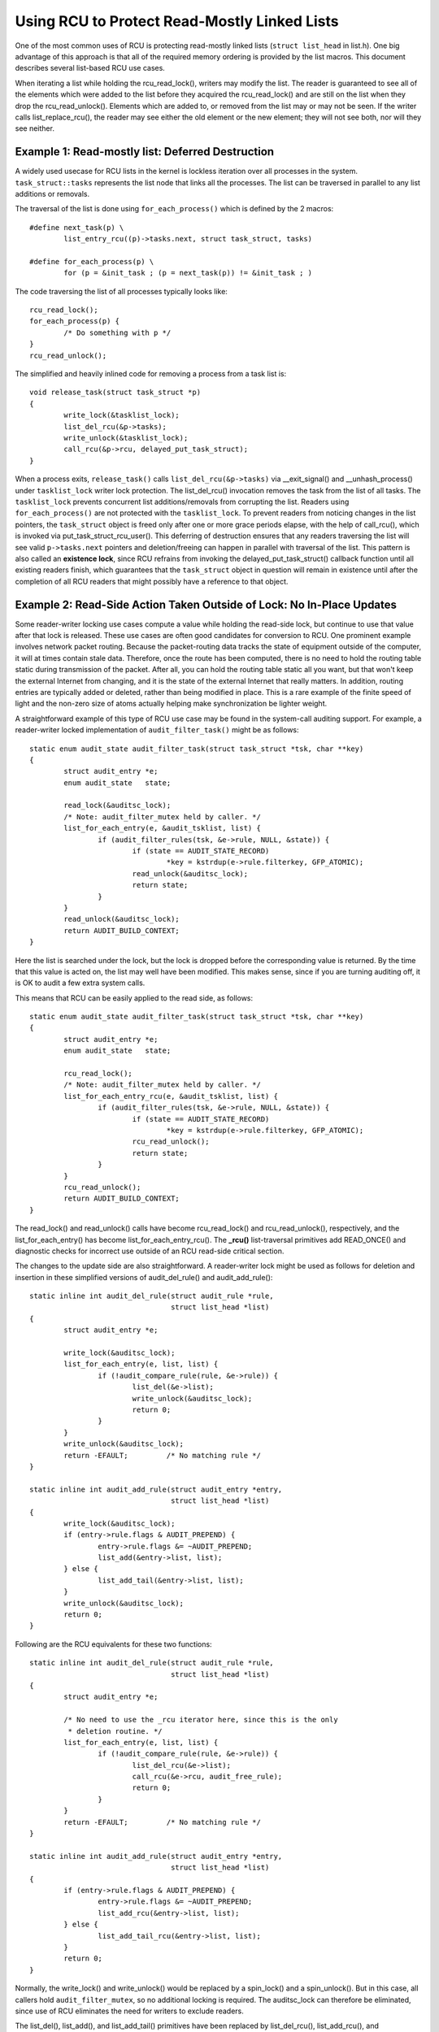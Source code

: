 .. _list_rcu_doc:

Using RCU to Protect Read-Mostly Linked Lists
=============================================

One of the most common uses of RCU is protecting read-mostly linked lists
(``struct list_head`` in list.h).  One big advantage of this approach is
that all of the required memory ordering is provided by the list macros.
This document describes several list-based RCU use cases.

When iterating a list while holding the rcu_read_lock(), writers may
modify the list.  The reader is guaranteed to see all of the elements
which were added to the list before they acquired the rcu_read_lock()
and are still on the list when they drop the rcu_read_unlock().
Elements which are added to, or removed from the list may or may not
be seen.  If the writer calls list_replace_rcu(), the reader may see
either the old element or the new element; they will not see both,
nor will they see neither.


Example 1: Read-mostly list: Deferred Destruction
-------------------------------------------------

A widely used usecase for RCU lists in the kernel is lockless iteration over
all processes in the system. ``task_struct::tasks`` represents the list node that
links all the processes. The list can be traversed in parallel to any list
additions or removals.

The traversal of the list is done using ``for_each_process()`` which is defined
by the 2 macros::

	#define next_task(p) \
		list_entry_rcu((p)->tasks.next, struct task_struct, tasks)

	#define for_each_process(p) \
		for (p = &init_task ; (p = next_task(p)) != &init_task ; )

The code traversing the list of all processes typically looks like::

	rcu_read_lock();
	for_each_process(p) {
		/* Do something with p */
	}
	rcu_read_unlock();

The simplified and heavily inlined code for removing a process from a
task list is::

	void release_task(struct task_struct *p)
	{
		write_lock(&tasklist_lock);
		list_del_rcu(&p->tasks);
		write_unlock(&tasklist_lock);
		call_rcu(&p->rcu, delayed_put_task_struct);
	}

When a process exits, ``release_task()`` calls ``list_del_rcu(&p->tasks)``
via __exit_signal() and __unhash_process() under ``tasklist_lock``
writer lock protection.  The list_del_rcu() invocation removes
the task from the list of all tasks. The ``tasklist_lock``
prevents concurrent list additions/removals from corrupting the
list. Readers using ``for_each_process()`` are not protected with the
``tasklist_lock``. To prevent readers from noticing changes in the list
pointers, the ``task_struct`` object is freed only after one or more
grace periods elapse, with the help of call_rcu(), which is invoked via
put_task_struct_rcu_user(). This deferring of destruction ensures that
any readers traversing the list will see valid ``p->tasks.next`` pointers
and deletion/freeing can happen in parallel with traversal of the list.
This pattern is also called an **existence lock**, since RCU refrains
from invoking the delayed_put_task_struct() callback function until
all existing readers finish, which guarantees that the ``task_struct``
object in question will remain in existence until after the completion
of all RCU readers that might possibly have a reference to that object.


Example 2: Read-Side Action Taken Outside of Lock: No In-Place Updates
----------------------------------------------------------------------

Some reader-writer locking use cases compute a value while holding
the read-side lock, but continue to use that value after that lock is
released.  These use cases are often good candidates for conversion
to RCU.  One prominent example involves network packet routing.
Because the packet-routing data tracks the state of equipment outside
of the computer, it will at times contain stale data.  Therefore, once
the route has been computed, there is no need to hold the routing table
static during transmission of the packet.  After all, you can hold the
routing table static all you want, but that won't keep the external
Internet from changing, and it is the state of the external Internet
that really matters.  In addition, routing entries are typically added
or deleted, rather than being modified in place.  This is a rare example
of the finite speed of light and the non-zero size of atoms actually
helping make synchronization be lighter weight.

A straightforward example of this type of RCU use case may be found in
the system-call auditing support.  For example, a reader-writer locked
implementation of ``audit_filter_task()`` might be as follows::

	static enum audit_state audit_filter_task(struct task_struct *tsk, char **key)
	{
		struct audit_entry *e;
		enum audit_state   state;

		read_lock(&auditsc_lock);
		/* Note: audit_filter_mutex held by caller. */
		list_for_each_entry(e, &audit_tsklist, list) {
			if (audit_filter_rules(tsk, &e->rule, NULL, &state)) {
				if (state == AUDIT_STATE_RECORD)
					*key = kstrdup(e->rule.filterkey, GFP_ATOMIC);
				read_unlock(&auditsc_lock);
				return state;
			}
		}
		read_unlock(&auditsc_lock);
		return AUDIT_BUILD_CONTEXT;
	}

Here the list is searched under the lock, but the lock is dropped before
the corresponding value is returned.  By the time that this value is acted
on, the list may well have been modified.  This makes sense, since if
you are turning auditing off, it is OK to audit a few extra system calls.

This means that RCU can be easily applied to the read side, as follows::

	static enum audit_state audit_filter_task(struct task_struct *tsk, char **key)
	{
		struct audit_entry *e;
		enum audit_state   state;

		rcu_read_lock();
		/* Note: audit_filter_mutex held by caller. */
		list_for_each_entry_rcu(e, &audit_tsklist, list) {
			if (audit_filter_rules(tsk, &e->rule, NULL, &state)) {
				if (state == AUDIT_STATE_RECORD)
					*key = kstrdup(e->rule.filterkey, GFP_ATOMIC);
				rcu_read_unlock();
				return state;
			}
		}
		rcu_read_unlock();
		return AUDIT_BUILD_CONTEXT;
	}

The read_lock() and read_unlock() calls have become rcu_read_lock()
and rcu_read_unlock(), respectively, and the list_for_each_entry()
has become list_for_each_entry_rcu().  The **_rcu()** list-traversal
primitives add READ_ONCE() and diagnostic checks for incorrect use
outside of an RCU read-side critical section.

The changes to the update side are also straightforward. A reader-writer lock
might be used as follows for deletion and insertion in these simplified
versions of audit_del_rule() and audit_add_rule()::

	static inline int audit_del_rule(struct audit_rule *rule,
					 struct list_head *list)
	{
		struct audit_entry *e;

		write_lock(&auditsc_lock);
		list_for_each_entry(e, list, list) {
			if (!audit_compare_rule(rule, &e->rule)) {
				list_del(&e->list);
				write_unlock(&auditsc_lock);
				return 0;
			}
		}
		write_unlock(&auditsc_lock);
		return -EFAULT;		/* No matching rule */
	}

	static inline int audit_add_rule(struct audit_entry *entry,
					 struct list_head *list)
	{
		write_lock(&auditsc_lock);
		if (entry->rule.flags & AUDIT_PREPEND) {
			entry->rule.flags &= ~AUDIT_PREPEND;
			list_add(&entry->list, list);
		} else {
			list_add_tail(&entry->list, list);
		}
		write_unlock(&auditsc_lock);
		return 0;
	}

Following are the RCU equivalents for these two functions::

	static inline int audit_del_rule(struct audit_rule *rule,
					 struct list_head *list)
	{
		struct audit_entry *e;

		/* No need to use the _rcu iterator here, since this is the only
		 * deletion routine. */
		list_for_each_entry(e, list, list) {
			if (!audit_compare_rule(rule, &e->rule)) {
				list_del_rcu(&e->list);
				call_rcu(&e->rcu, audit_free_rule);
				return 0;
			}
		}
		return -EFAULT;		/* No matching rule */
	}

	static inline int audit_add_rule(struct audit_entry *entry,
					 struct list_head *list)
	{
		if (entry->rule.flags & AUDIT_PREPEND) {
			entry->rule.flags &= ~AUDIT_PREPEND;
			list_add_rcu(&entry->list, list);
		} else {
			list_add_tail_rcu(&entry->list, list);
		}
		return 0;
	}

Normally, the write_lock() and write_unlock() would be replaced by a
spin_lock() and a spin_unlock(). But in this case, all callers hold
``audit_filter_mutex``, so no additional locking is required. The
auditsc_lock can therefore be eliminated, since use of RCU eliminates the
need for writers to exclude readers.

The list_del(), list_add(), and list_add_tail() primitives have been
replaced by list_del_rcu(), list_add_rcu(), and list_add_tail_rcu().
The **_rcu()** list-manipulation primitives add memory barriers that are
needed on weakly ordered CPUs.  The list_del_rcu() primitive omits the
pointer poisoning debug-assist code that would otherwise cause concurrent
readers to fail spectacularly.

So, when readers can tolerate stale data and when entries are either added or
deleted, without in-place modification, it is very easy to use RCU!


Example 3: Handling In-Place Updates
------------------------------------

The system-call auditing code does not update auditing rules in place.  However,
if it did, the reader-writer-locked code to do so might look as follows
(assuming only ``field_count`` is updated, otherwise, the added fields would
need to be filled in)::

	static inline int audit_upd_rule(struct audit_rule *rule,
					 struct list_head *list,
					 __u32 newaction,
					 __u32 newfield_count)
	{
		struct audit_entry *e;
		struct audit_entry *ne;

		write_lock(&auditsc_lock);
		/* Note: audit_filter_mutex held by caller. */
		list_for_each_entry(e, list, list) {
			if (!audit_compare_rule(rule, &e->rule)) {
				e->rule.action = newaction;
				e->rule.field_count = newfield_count;
				write_unlock(&auditsc_lock);
				return 0;
			}
		}
		write_unlock(&auditsc_lock);
		return -EFAULT;		/* No matching rule */
	}

The RCU version creates a copy, updates the copy, then replaces the old
entry with the newly updated entry.  This sequence of actions, allowing
concurrent reads while making a copy to perform an update, is what gives
RCU (*read-copy update*) its name.

The RCU version of audit_upd_rule() is as follows::

	static inline int audit_upd_rule(struct audit_rule *rule,
					 struct list_head *list,
					 __u32 newaction,
					 __u32 newfield_count)
	{
		struct audit_entry *e;
		struct audit_entry *ne;

		list_for_each_entry(e, list, list) {
			if (!audit_compare_rule(rule, &e->rule)) {
				ne = kmalloc(sizeof(*entry), GFP_ATOMIC);
				if (ne == NULL)
					return -ENOMEM;
				audit_copy_rule(&ne->rule, &e->rule);
				ne->rule.action = newaction;
				ne->rule.field_count = newfield_count;
				list_replace_rcu(&e->list, &ne->list);
				call_rcu(&e->rcu, audit_free_rule);
				return 0;
			}
		}
		return -EFAULT;		/* No matching rule */
	}

Again, this assumes that the caller holds ``audit_filter_mutex``.  Normally, the
writer lock would become a spinlock in this sort of code.

The update_lsm_rule() does something very similar, for those who would
prefer to look at real Linux-kernel code.

Another use of this pattern can be found in the openswitch driver's *connection
tracking table* code in ``ct_limit_set()``.  The table holds connection tracking
entries and has a limit on the maximum entries.  There is one such table
per-zone and hence one *limit* per zone.  The zones are mapped to their limits
through a hashtable using an RCU-managed hlist for the hash chains. When a new
limit is set, a new limit object is allocated and ``ct_limit_set()`` is called
to replace the old limit object with the new one using list_replace_rcu().
The old limit object is then freed after a grace period using kfree_rcu().


Example 4: Eliminating Stale Data
---------------------------------

The auditing example above tolerates stale data, as do most algorithms
that are tracking external state.  After all, given there is a delay
from the time the external state changes before Linux becomes aware
of the change, and so as noted earlier, a small quantity of additional
RCU-induced staleness is generally not a problem.

However, there are many examples where stale data cannot be tolerated.
One example in the Linux kernel is the System V IPC (see the shm_lock()
function in ipc/shm.c).  This code checks a *deleted* flag under a
per-entry spinlock, and, if the *deleted* flag is set, pretends that the
entry does not exist.  For this to be helpful, the search function must
return holding the per-entry spinlock, as shm_lock() does in fact do.

.. _quick_quiz:

Quick Quiz:
	For the deleted-flag technique to be helpful, why is it necessary
	to hold the per-entry lock while returning from the search function?

:ref:`Answer to Quick Quiz <quick_quiz_answer>`

If the system-call audit module were to ever need to reject stale data, one way
to accomplish this would be to add a ``deleted`` flag and a ``lock`` spinlock to the
``audit_entry`` structure, and modify audit_filter_task() as follows::

	static struct audit_entry *audit_filter_task(struct task_struct *tsk, char **key)
	{
		struct audit_entry *e;
		enum audit_state   state;

		rcu_read_lock();
		list_for_each_entry_rcu(e, &audit_tsklist, list) {
			if (audit_filter_rules(tsk, &e->rule, NULL, &state)) {
				spin_lock(&e->lock);
				if (e->deleted) {
					spin_unlock(&e->lock);
					rcu_read_unlock();
					return NULL;
				}
				rcu_read_unlock();
				if (state == AUDIT_STATE_RECORD)
					*key = kstrdup(e->rule.filterkey, GFP_ATOMIC);
				/* As long as e->lock is held, e is valid and
				 * its value is not stale */
				return e;
			}
		}
		rcu_read_unlock();
		return NULL;
	}

The ``audit_del_rule()`` function would need to set the ``deleted`` flag under the
spinlock as follows::

	static inline int audit_del_rule(struct audit_rule *rule,
					 struct list_head *list)
	{
		struct audit_entry *e;

		/* No need to use the _rcu iterator here, since this
		 * is the only deletion routine. */
		list_for_each_entry(e, list, list) {
			if (!audit_compare_rule(rule, &e->rule)) {
				spin_lock(&e->lock);
				list_del_rcu(&e->list);
				e->deleted = 1;
				spin_unlock(&e->lock);
				call_rcu(&e->rcu, audit_free_rule);
				return 0;
			}
		}
		return -EFAULT;		/* No matching rule */
	}

This too assumes that the caller holds ``audit_filter_mutex``.

Note that this example assumes that entries are only added and deleted.
Additional mechanism is required to deal correctly with the update-in-place
performed by audit_upd_rule().  For one thing, audit_upd_rule() would
need to hold the locks of both the old ``audit_entry`` and its replacement
while executing the list_replace_rcu().


Example 5: Skipping Stale Objects
---------------------------------

For some use cases, reader performance can be improved by skipping
stale objects during read-side list traversal, where stale objects
are those that will be removed and destroyed after one or more grace
periods. One such example can be found in the timerfd subsystem. When a
``CLOCK_REALTIME`` clock is reprogrammed (for example due to setting
of the system time) then all programmed ``timerfds`` that depend on
this clock get triggered and processes waiting on them are awakened in
advance of their scheduled expiry. To facilitate this, all such timers
are added to an RCU-managed ``cancel_list`` when they are setup in
``timerfd_setup_cancel()``::

	static void timerfd_setup_cancel(struct timerfd_ctx *ctx, int flags)
	{
		spin_lock(&ctx->cancel_lock);
		if ((ctx->clockid == CLOCK_REALTIME ||
		     ctx->clockid == CLOCK_REALTIME_ALARM) &&
		    (flags & TFD_TIMER_ABSTIME) && (flags & TFD_TIMER_CANCEL_ON_SET)) {
			if (!ctx->might_cancel) {
				ctx->might_cancel = true;
				spin_lock(&cancel_lock);
				list_add_rcu(&ctx->clist, &cancel_list);
				spin_unlock(&cancel_lock);
			}
		} else {
			__timerfd_remove_cancel(ctx);
		}
		spin_unlock(&ctx->cancel_lock);
	}

When a timerfd is freed (fd is closed), then the ``might_cancel``
flag of the timerfd object is cleared, the object removed from the
``cancel_list`` and destroyed, as shown in this simplified and inlined
version of timerfd_release()::

	int timerfd_release(struct inode *inode, struct file *file)
	{
		struct timerfd_ctx *ctx = file->private_data;

		spin_lock(&ctx->cancel_lock);
		if (ctx->might_cancel) {
			ctx->might_cancel = false;
			spin_lock(&cancel_lock);
			list_del_rcu(&ctx->clist);
			spin_unlock(&cancel_lock);
		}
		spin_unlock(&ctx->cancel_lock);

		if (isalarm(ctx))
			alarm_cancel(&ctx->t.alarm);
		else
			hrtimer_cancel(&ctx->t.tmr);
		kfree_rcu(ctx, rcu);
		return 0;
	}

If the ``CLOCK_REALTIME`` clock is set, for example by a time server, the
hrtimer framework calls ``timerfd_clock_was_set()`` which walks the
``cancel_list`` and wakes up processes waiting on the timerfd. While iterating
the ``cancel_list``, the ``might_cancel`` flag is consulted to skip stale
objects::

	void timerfd_clock_was_set(void)
	{
		ktime_t moffs = ktime_mono_to_real(0);
		struct timerfd_ctx *ctx;
		unsigned long flags;

		rcu_read_lock();
		list_for_each_entry_rcu(ctx, &cancel_list, clist) {
			if (!ctx->might_cancel)
				continue;
			spin_lock_irqsave(&ctx->wqh.lock, flags);
			if (ctx->moffs != moffs) {
				ctx->moffs = KTIME_MAX;
				ctx->ticks++;
				wake_up_locked_poll(&ctx->wqh, EPOLLIN);
			}
			spin_unlock_irqrestore(&ctx->wqh.lock, flags);
		}
		rcu_read_unlock();
	}

The key point is that because RCU-protected traversal of the
``cancel_list`` happens concurrently with object addition and removal,
sometimes the traversal can access an object that has been removed from
the list. In this example, a flag is used to skip such objects.


Summary
-------

Read-mostly list-based data structures that can tolerate stale data are
the most amenable to use of RCU.  The simplest case is where entries are
either added or deleted from the data structure (or atomically modified
in place), but non-atomic in-place modifications can be handled by making
a copy, updating the copy, then replacing the original with the copy.
If stale data cannot be tolerated, then a *deleted* flag may be used
in conjunction with a per-entry spinlock in order to allow the search
function to reject newly deleted data.

.. _quick_quiz_answer:

Answer to Quick Quiz:
	For the deleted-flag technique to be helpful, why is it necessary
	to hold the per-entry lock while returning from the search function?

	If the search function drops the per-entry lock before returning,
	then the caller will be processing stale data in any case.  If it
	is really OK to be processing stale data, then you don't need a
	*deleted* flag.  If processing stale data really is a problem,
	then you need to hold the per-entry lock across all of the code
	that uses the value that was returned.

:ref:`Back to Quick Quiz <quick_quiz>`
